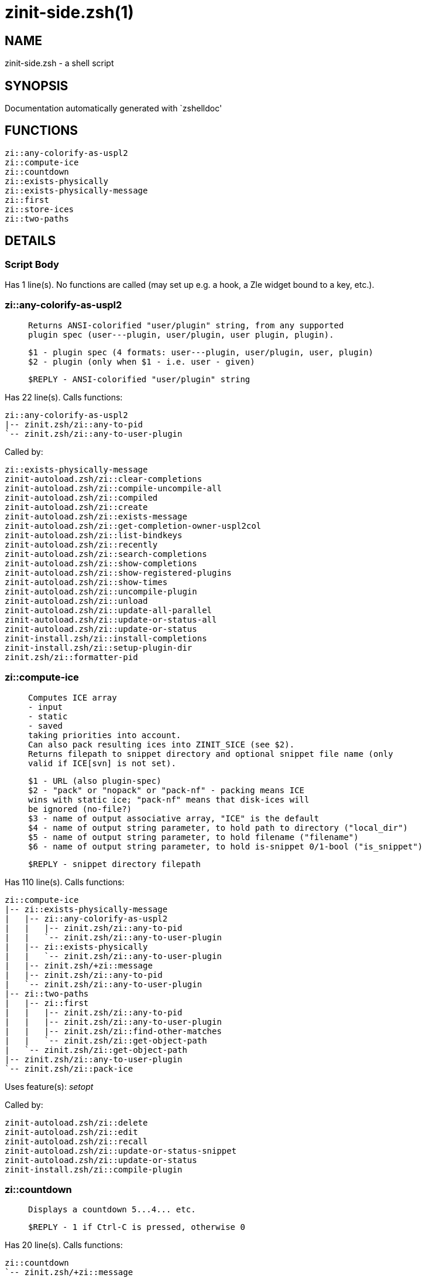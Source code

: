 zinit-side.zsh(1)
=================
:compat-mode!:

NAME
----
zinit-side.zsh - a shell script

SYNOPSIS
--------
Documentation automatically generated with `zshelldoc'

FUNCTIONS
---------

 zi::any-colorify-as-uspl2
 zi::compute-ice
 zi::countdown
 zi::exists-physically
 zi::exists-physically-message
 zi::first
 zi::store-ices
 zi::two-paths

DETAILS
-------

Script Body
~~~~~~~~~~~

Has 1 line(s). No functions are called (may set up e.g. a hook, a Zle widget bound to a key, etc.).

zi::any-colorify-as-uspl2
~~~~~~~~~~~~~~~~~~~~~~~~~

____
 
 Returns ANSI-colorified "user/plugin" string, from any supported
 plugin spec (user---plugin, user/plugin, user plugin, plugin).
 
 $1 - plugin spec (4 formats: user---plugin, user/plugin, user, plugin)
 $2 - plugin (only when $1 - i.e. user - given)
 
 $REPLY - ANSI-colorified "user/plugin" string
____

Has 22 line(s). Calls functions:

 zi::any-colorify-as-uspl2
 |-- zinit.zsh/zi::any-to-pid
 `-- zinit.zsh/zi::any-to-user-plugin

Called by:

 zi::exists-physically-message
 zinit-autoload.zsh/zi::clear-completions
 zinit-autoload.zsh/zi::compile-uncompile-all
 zinit-autoload.zsh/zi::compiled
 zinit-autoload.zsh/zi::create
 zinit-autoload.zsh/zi::exists-message
 zinit-autoload.zsh/zi::get-completion-owner-uspl2col
 zinit-autoload.zsh/zi::list-bindkeys
 zinit-autoload.zsh/zi::recently
 zinit-autoload.zsh/zi::search-completions
 zinit-autoload.zsh/zi::show-completions
 zinit-autoload.zsh/zi::show-registered-plugins
 zinit-autoload.zsh/zi::show-times
 zinit-autoload.zsh/zi::uncompile-plugin
 zinit-autoload.zsh/zi::unload
 zinit-autoload.zsh/zi::update-all-parallel
 zinit-autoload.zsh/zi::update-or-status-all
 zinit-autoload.zsh/zi::update-or-status
 zinit-install.zsh/zi::install-completions
 zinit-install.zsh/zi::setup-plugin-dir
 zinit.zsh/zi::formatter-pid

zi::compute-ice
~~~~~~~~~~~~~~~

____
 
 Computes ICE array
 - input
 - static
 - saved
 taking priorities into account.
 Can also pack resulting ices into ZINIT_SICE (see $2).
 Returns filepath to snippet directory and optional snippet file name (only
 valid if ICE[svn] is not set).
 
 $1 - URL (also plugin-spec)
 $2 - "pack" or "nopack" or "pack-nf" - packing means ICE
 wins with static ice; "pack-nf" means that disk-ices will
 be ignored (no-file?)
 $3 - name of output associative array, "ICE" is the default
 $4 - name of output string parameter, to hold path to directory ("local_dir")
 $5 - name of output string parameter, to hold filename ("filename")
 $6 - name of output string parameter, to hold is-snippet 0/1-bool ("is_snippet")
 
 $REPLY - snippet directory filepath
____

Has 110 line(s). Calls functions:

 zi::compute-ice
 |-- zi::exists-physically-message
 |   |-- zi::any-colorify-as-uspl2
 |   |   |-- zinit.zsh/zi::any-to-pid
 |   |   `-- zinit.zsh/zi::any-to-user-plugin
 |   |-- zi::exists-physically
 |   |   `-- zinit.zsh/zi::any-to-user-plugin
 |   |-- zinit.zsh/+zi::message
 |   |-- zinit.zsh/zi::any-to-pid
 |   `-- zinit.zsh/zi::any-to-user-plugin
 |-- zi::two-paths
 |   |-- zi::first
 |   |   |-- zinit.zsh/zi::any-to-pid
 |   |   |-- zinit.zsh/zi::any-to-user-plugin
 |   |   |-- zinit.zsh/zi::find-other-matches
 |   |   `-- zinit.zsh/zi::get-object-path
 |   `-- zinit.zsh/zi::get-object-path
 |-- zinit.zsh/zi::any-to-user-plugin
 `-- zinit.zsh/zi::pack-ice

Uses feature(s): _setopt_

Called by:

 zinit-autoload.zsh/zi::delete
 zinit-autoload.zsh/zi::edit
 zinit-autoload.zsh/zi::recall
 zinit-autoload.zsh/zi::update-or-status-snippet
 zinit-autoload.zsh/zi::update-or-status
 zinit-install.zsh/zi::compile-plugin

zi::countdown
~~~~~~~~~~~~~

____
 
 Displays a countdown 5...4... etc.
 
 $REPLY - 1 if Ctrl-C is pressed, otherwise 0
____

Has 20 line(s). Calls functions:

 zi::countdown
 `-- zinit.zsh/+zi::message

Uses feature(s): _trap_

Called by:

 zinit-autoload.zsh/zi::run-delete-hooks
 zinit-install.zsh/\~zi::atclone-hook
 zinit-install.zsh/\~zi::atpull-e-hook
 zinit-install.zsh/\~zi::atpull-hook
 zinit-install.zsh/\~zi::configure-base-hook
 zinit-install.zsh/\~zi::make-base-hook
 zinit-install.zsh/zi::configure-run-autoconf

zi::exists-physically
~~~~~~~~~~~~~~~~~~~~~

____
 
 Checks if directory of given plugin exists in PLUGIN_DIR.
 
 $1 - plugin spec (4 formats: user---plugin, user/plugin, user, plugin)
 $2 - plugin (only when $1 - i.e. user - given)
____

Has 8 line(s). Calls functions:

 zi::exists-physically
 `-- zinit.zsh/zi::any-to-user-plugin

Called by:

 zi::exists-physically-message
 zinit-autoload.zsh/zi::create
 zinit-autoload.zsh/zi::update-or-status

zi::exists-physically-message
~~~~~~~~~~~~~~~~~~~~~~~~~~~~~

____
 
 Checks if directory of given plugin exists in PLUGIN_DIR, and outputs error
 message if it doesn't.
 
 $1 - plugin spec (4 formats: user---plugin, user/plugin, user, plugin)
 $2 - plugin (only when $1 - i.e. user - given)
____

Has 25 line(s). Calls functions:

 zi::exists-physically-message
 |-- zi::any-colorify-as-uspl2
 |   |-- zinit.zsh/zi::any-to-pid
 |   `-- zinit.zsh/zi::any-to-user-plugin
 |-- zi::exists-physically
 |   `-- zinit.zsh/zi::any-to-user-plugin
 |-- zinit.zsh/+zi::message
 |-- zinit.zsh/zi::any-to-pid
 `-- zinit.zsh/zi::any-to-user-plugin

Uses feature(s): _setopt_

Called by:

 zi::compute-ice
 zinit-autoload.zsh/zi::changes
 zinit-autoload.zsh/zi::glance
 zinit-autoload.zsh/zi::stress
 zinit-autoload.zsh/zi::update-or-status
 zinit-install.zsh/zi::install-completions

zi::first
~~~~~~~~~

____
 
 Finds the main file of plugin. There are multiple file name formats, they are
 ordered in order starting from more correct ones, and matched.
 zi::load-plugin() has similar code parts and doesn't call zi::first() –
 for performance. Obscure matching is done in zi::find-other-matches, here
 and in zi::load(). Obscure = non-standard main-file naming convention.
 
 $1 - plugin spec (4 formats: user---plugin, user/plugin, user, plugin)
 $2 - plugin (only when $1 - i.e. user - given)
____

Has 20 line(s). Calls functions:

 zi::first
 |-- zinit.zsh/zi::any-to-pid
 |-- zinit.zsh/zi::any-to-user-plugin
 |-- zinit.zsh/zi::find-other-matches
 `-- zinit.zsh/zi::get-object-path

Called by:

 zi::two-paths
 zinit-autoload.zsh/zi::glance
 zinit-autoload.zsh/zi::stress
 zinit-install.zsh/zi::compile-plugin

zi::store-ices
~~~~~~~~~~~~~~

____
 
 Saves ice mods in given hash onto disk.
 
 $1 - directory where to create or delete files
 $2 - name of hash that holds values
 $3 - additional keys of hash to store, space separated
 $4 - additional keys of hash to store, empty-meaningful ices, space separated
 $5 – URL, if applicable
 $6 – mode, svn=1, 0=single file
____

Has 30 line(s). Doesn't call other functions.

Called by:

 zinit-autoload.zsh/zi::update-or-status
 zinit-install.zsh/zi::download-snippet
 zinit-install.zsh/zi::setup-plugin-dir

zi::two-paths
~~~~~~~~~~~~~

____
 
 Obtains a snippet URL without specification if it is an SVN URL (points to
 directory) or regular URL (points to file), returns 2 possible paths for
 further examination
 
 $REPLY - two filepaths
____

Has 24 line(s). Calls functions:

 zi::two-paths
 |-- zi::first
 |   |-- zinit.zsh/zi::any-to-pid
 |   |-- zinit.zsh/zi::any-to-user-plugin
 |   |-- zinit.zsh/zi::find-other-matches
 |   `-- zinit.zsh/zi::get-object-path
 `-- zinit.zsh/zi::get-object-path

Uses feature(s): _setopt_

Called by:

 zi::compute-ice
 zinit-autoload.zsh/zi::update-or-status

